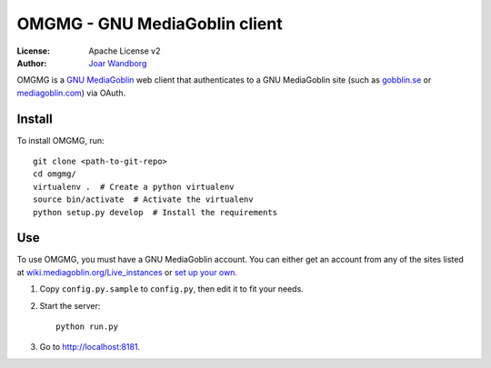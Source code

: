 ===============================
OMGMG - GNU MediaGoblin client
===============================

:License: Apache License v2
:Author: `Joar Wandborg <http://wandborg.se>`_

OMGMG is a `GNU MediaGoblin <http://mediagoblin.org>`_  web client that
authenticates to a GNU MediaGoblin site (such as `gobblin.se
<http://gobblin.se>`_ or `mediagoblin.com <http://mediagoblin.com>`_) via
OAuth.


Install
-------

To install OMGMG, run::

    git clone <path-to-git-repo>
    cd omgmg/
    virtualenv .  # Create a python virtualenv
    source bin/activate  # Activate the virtualenv
    python setup.py develop  # Install the requirements


Use
---

To use OMGMG, you must have a GNU MediaGoblin account. You can either get an
account from any of the sites listed at `wiki.mediagoblin.org/Live_instances
<http://wiki.mediagoblin.org/Live_instances>`_ or `set up your own
<http://docs.mediagoblin.org/siteadmin/deploying.html>`_.

1. Copy ``config.py.sample`` to ``config.py``, then edit it to fit your needs.
2. Start the server::

        python run.py

3. Go to http://localhost:8181.
